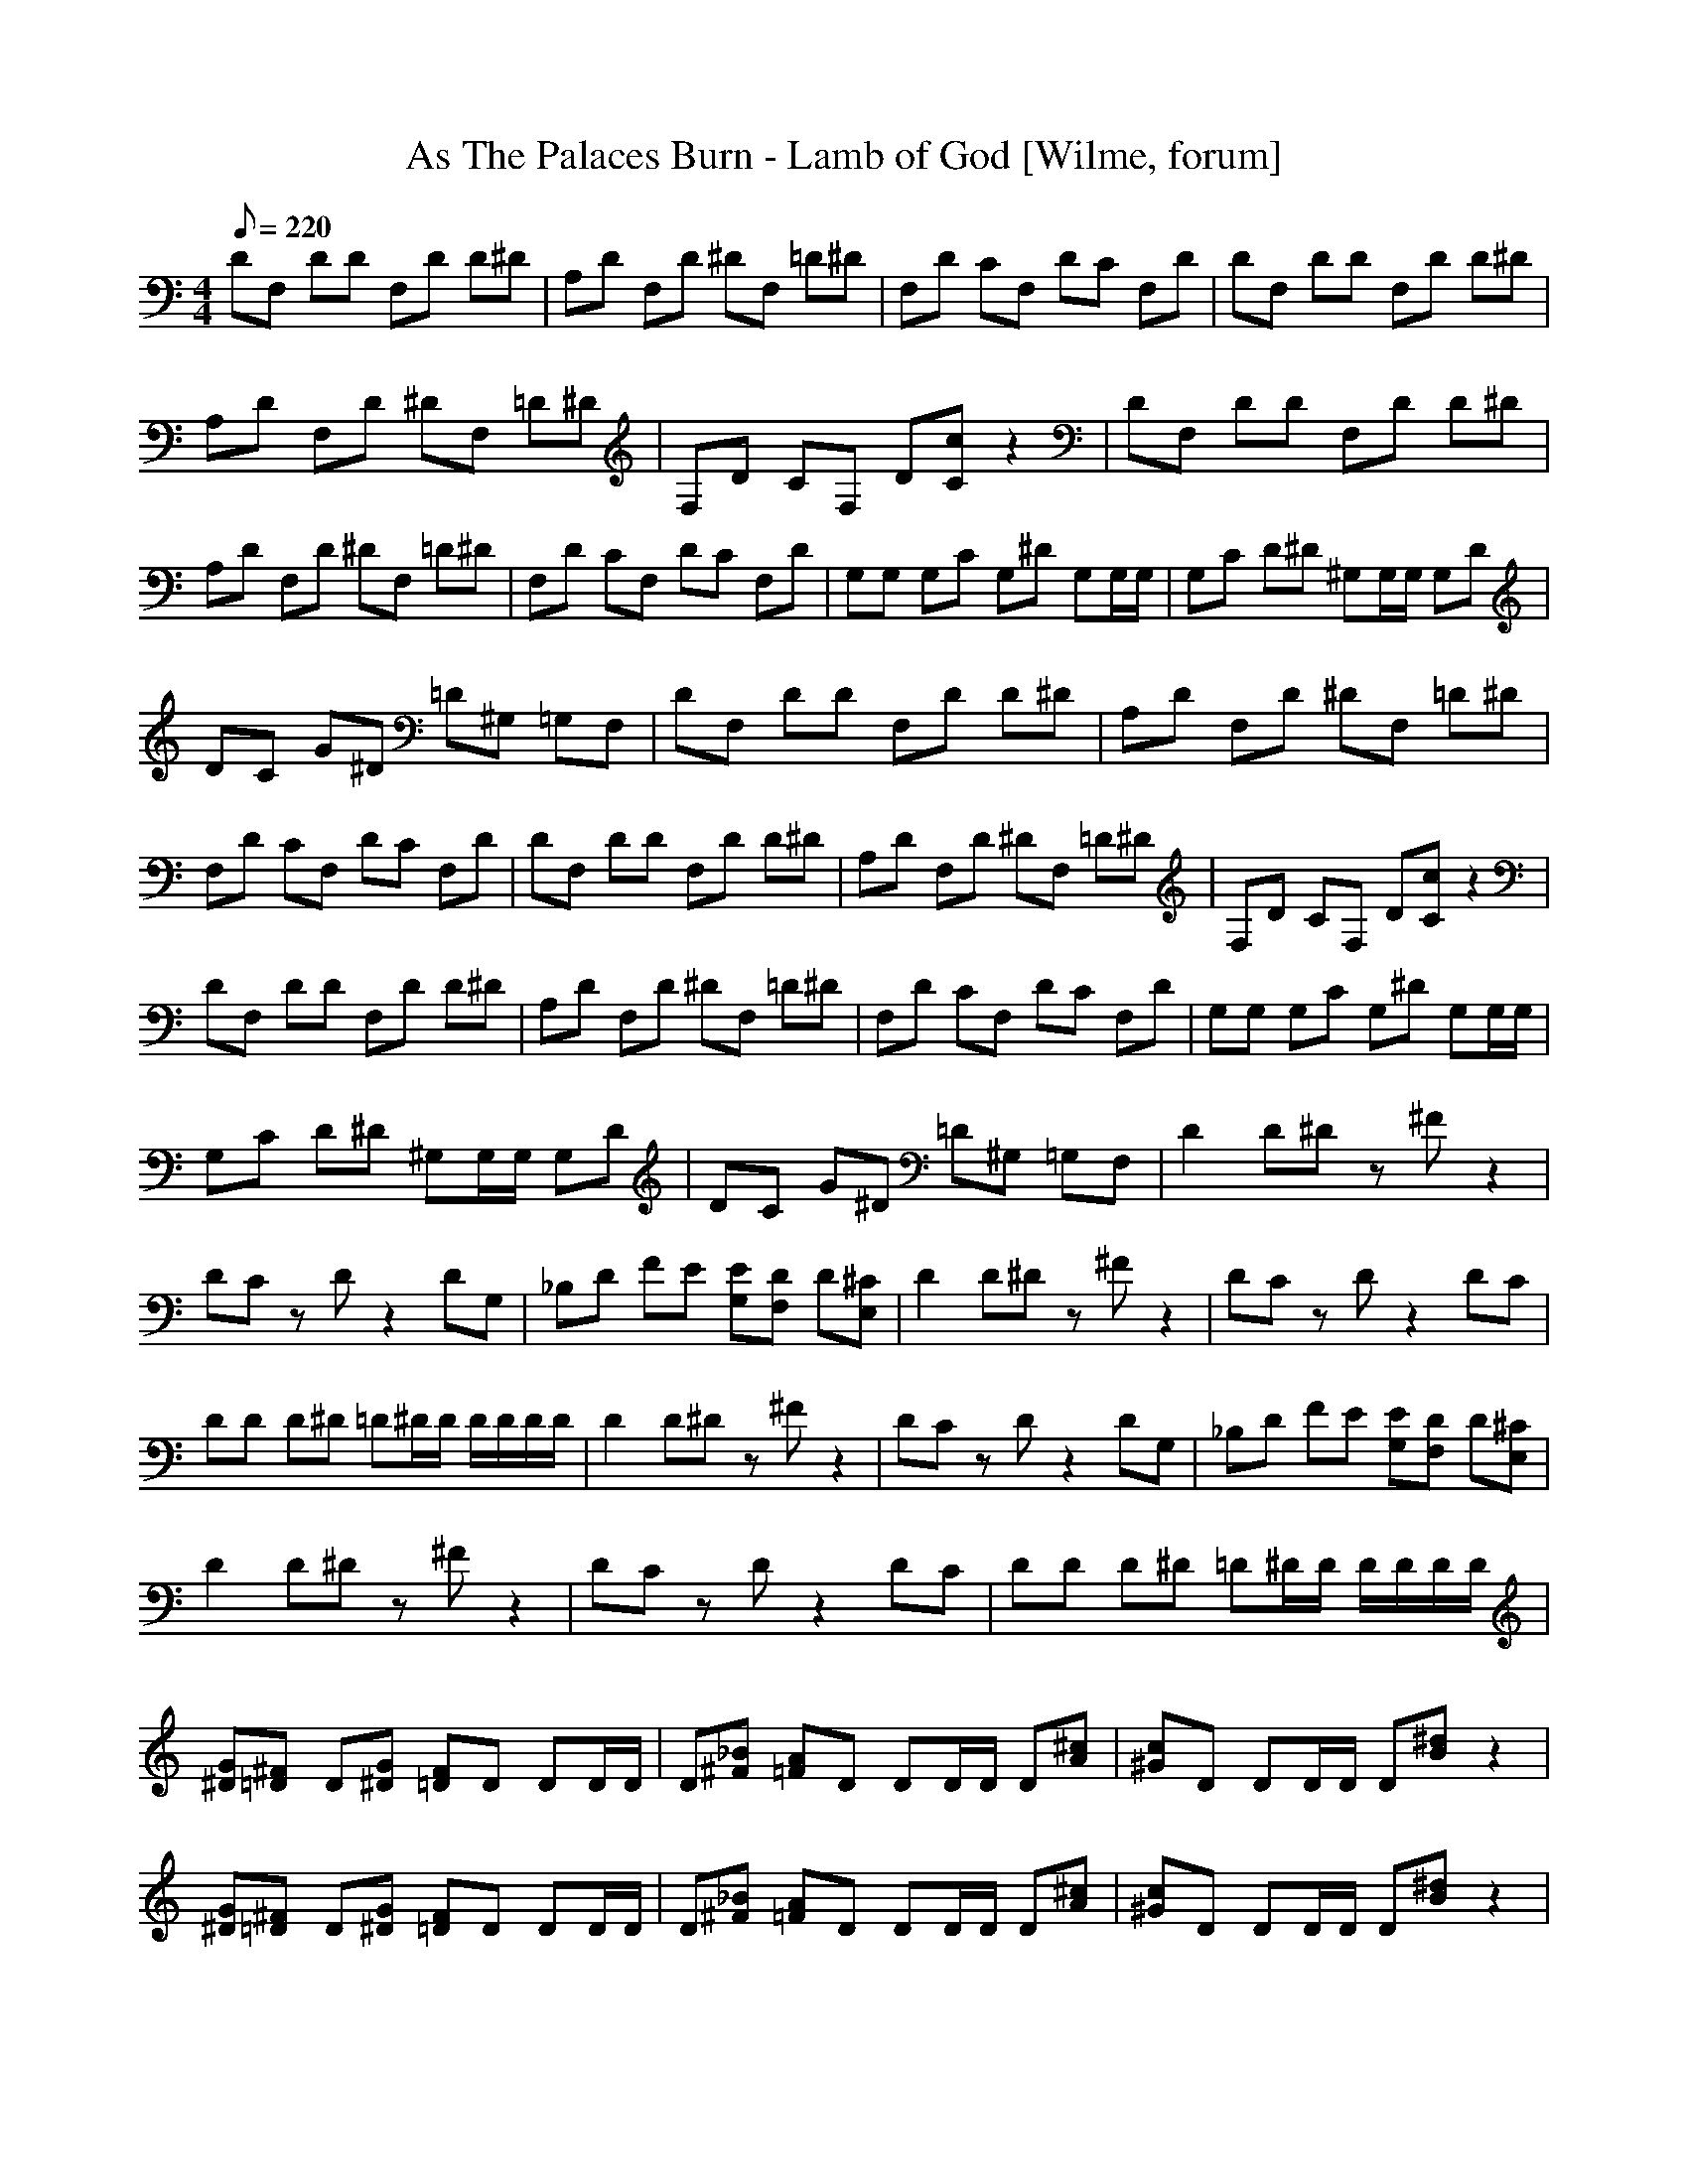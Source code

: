 X:1
T:As The Palaces Burn - Lamb of God [Wilme, forum]
L:1/8
Q:220
M:4/4
K:C
DF, DD F,D D^D | A,D F,D ^DF, =D^D | F,D CF, DC F,D | DF, DD F,D D^D | A,D F,D ^DF, =D^D | \
F,D CF, D[cC] z2 | DF, DD F,D D^D | A,D F,D ^DF, =D^D | F,D CF, DC F,D | G,G, G,C G,^D G,G,/G,/ | \
G,C D^D ^G,G,/G,/ G,D | DC G^D =D^G, =G,F, | DF, DD F,D D^D | A,D F,D ^DF, =D^D | \
F,D CF, DC F,D | DF, DD F,D D^D | \
A,D F,D ^DF, =D^D | F,D CF, D[cC] z2 | DF, DD F,D D^D | A,D F,D ^DF, =D^D | F,D CF, DC F,D | \
G,G, G,C G,^D G,G,/G,/ | G,C D^D ^G,G,/G,/ G,D | DC G^D =D^G, =G,F, | D2 D^D z^F z2 | \
DC zD z2 DG, | _B,D FE [EG,][DF,] D[^CE,] | D2 D^D z^F z2 | DC zD z2 DC | DD D^D =D^D/D/ D/D/D/D/ | \
D2 D^D z^F z2 | DC zD z2 DG, | \
_B,D FE [EG,][DF,] D[^CE,] | D2 D^D z^F z2 | DC zD z2 DC | DD D^D =D^D/D/ D/D/D/D/ | \
[^DG][=D^F] D[^DG] [=DF]D DD/D/ | D[_B^F] [A=F]D DD/D/ D[A^c] | [c^G]D DD/D/ D[^dB] z2 | \
[^DG][=D^F] D[^DG] [=DF]D DD/D/ | D[_B^F] [A=F]D DD/D/ D[A^c] | [c^G]D DD/D/ D[^dB] z2 | \
[^DG][=D^F] D[^DG] [=DF]D DD/D/ | D[_B^F] [A=F]D DD/D/ D[A^c] | [c^G]D DD/D/ D[^dB] z2 | \
[^DG][=D^F] D[^DG] [=DF]D DD/D/ | D[_B^F] [A=F]D DD/D/ D[A^c] | [c^G]D DD/D/ D[^dB] z2 | \
^D=D D^D =DD DD/D/ | DG, ^F,D DD/D/ D_B, | A,D DD/D/ D^D z2 | ^D=D D^D =DD DD/D/ | \
DG, ^F,D DD/D/ D_B, | A,D DD/D/ D^D z2 | ^D=D D^D =DD DD/D/ | DG, ^F,D DD/D/ D_B, | \
A,D DD/D/ D^D z2 | ^D=D D^D =DD DD/D/ | DG, ^F,D DD/D/ D_B, | A,D DD/D/ D^D z2 | \
D/D/D/D/ D/D/D/D/ D/D/D/D/ ^D/D/D/D/ | F,/F,/F,/F,/ F,/^F,/F,/F,/ D/D/D/D/ D/D/D/D/ | \
D/D/D/D/ ^D/D/D/D/ ^F,/F,/F,/F,/ F,/=F,/F,/F,/ | D/D/D/D/ D/D/D/D/ D/D/D/D/ ^D/D/D/D/ | \
F,/F,/F,/F,/ F,/^F,/F,/F,/ D/D/D/D/ D/D/D/D/ | D/D/D/D/ ^D/D/D/D/ ^F,/F,/F,/F,/ F,/=F,/F,/F,/ | \
D/D/D/D/ D/D/D/D/ D/D/D/D/ ^D/D/D/D/ | F,/F,/F,/F,/ F,/^F,/F,/F,/ D/D/D/D/ D/D/D/D/ | \
D/D/D/D/ ^D/D/D/D/ ^F,/F,/F,/F,/ F,/=F,/F,/F,/ | D/D/D/D/ D/D/D/D/ D/D/D/D/ ^D/D/D/D/ | \
F,/F,/F,/F,/ F,/^F,/F,/F,/ D/D/D/D/ D/D/D/D/ | D/D/D/D/ ^D/D/D/D/ ^F,/F,/F,/F,/ F,/=F,/F,/F,/ | \
[D8A,8D8] | z4 ^DF, =D^D | F,D CF, DC F,D | DF, DD F,D D^D | A,D F,D ^DF, =D^D | \
F,D CF, D[cC] z2 | DF, DD F,D D^D | A,D F,D ^DF, =D^D | \
F,D CF, DC F,D | G,G, G,C G,^D G,G,/G,/ | G,C D^D ^G,G,/G,/ G,D | DC G^D =D^G, =G,F, | \
DF, DD F,D D^D | A,D F,D ^DF, =D^D | F,D CF, DC F,D | DF, DD F,D D^D | A,D F,D ^DF, =D^D | \
F,D CF, D[cC] z2 | DF, DD F,D D^D | A,D F,D ^DF, =D^D | F,D CF, DC F,D | G,G, G,C G,^D G,G,/G,/ | \
G,C D^D ^G,G,/G,/ G,D | DC G^D =D^G, =G,F, | \
D2 D^D z^F z2 | DC zD z2 DG, | _B,D FE [EG,][DF,] D[^CE,] | D2 D^D z^F z2 | DC zD z2 DC | \
DD D^D =D^D/D/ D/D/D/D/ | D2 D^D z^F z2 | DC zD z2 DG, | _B,D FE [EG,][DF,] D[^CE,] | \
D2 D^D z^F z2 | DC zD z2 DC | DD D^D =D^D/D/ D/D/D/D/ | D2 D^D z^F z2 | DC zD z2 DF, | \
z^G, z2 D^D/D/ D/D/D/D/ | D2 D^D z^F z2 | \
DC zD z2 DF, | z^G, z2 D^D/D/ D/D/D/D/ | D2 D^D z^F z2 | DC zD z2 DF, | z^G, z2 D^D/D/ D/D/D/D/ | \
D2 D^D z^F z2 | DC zD z2 DF, | z^G, z2 D^D/D/ D/D/D/D/ | [D8A,8D8] | \